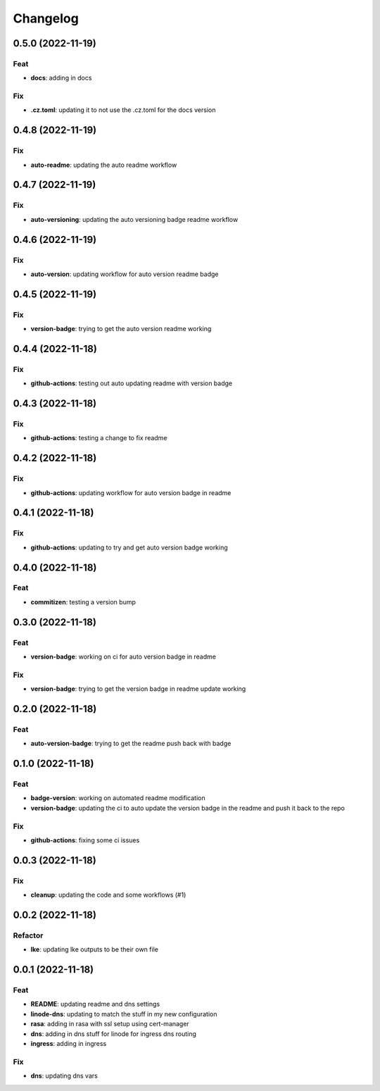 **********
Changelog
**********
0.5.0 (2022-11-19)
------------------

Feat
~~~~

-  **docs**: adding in docs

Fix
~~~

-  **.cz.toml**: updating it to not use the .cz.toml for the docs
   version

.. _section-1:

0.4.8 (2022-11-19)
------------------

.. _fix-1:

Fix
~~~

-  **auto-readme**: updating the auto readme workflow

.. _section-2:

0.4.7 (2022-11-19)
------------------

.. _fix-2:

Fix
~~~

-  **auto-versioning**: updating the auto versioning badge readme
   workflow

.. _section-3:

0.4.6 (2022-11-19)
------------------

.. _fix-3:

Fix
~~~

-  **auto-version**: updating workflow for auto version readme badge

.. _section-4:

0.4.5 (2022-11-19)
------------------

.. _fix-4:

Fix
~~~

-  **version-badge**: trying to get the auto version readme working

.. _section-5:

0.4.4 (2022-11-18)
------------------

.. _fix-5:

Fix
~~~

-  **github-actions**: testing out auto updating readme with version
   badge

.. _section-6:

0.4.3 (2022-11-18)
------------------

.. _fix-6:

Fix
~~~

-  **github-actions**: testing a change to fix readme

.. _section-7:

0.4.2 (2022-11-18)
------------------

.. _fix-7:

Fix
~~~

-  **github-actions**: updating workflow for auto version badge in
   readme

.. _section-8:

0.4.1 (2022-11-18)
------------------

.. _fix-8:

Fix
~~~

-  **github-actions**: updating to try and get auto version badge
   working

.. _section-9:

0.4.0 (2022-11-18)
------------------

.. _feat-1:

Feat
~~~~

-  **commitizen**: testing a version bump

.. _section-10:

0.3.0 (2022-11-18)
------------------

.. _feat-2:

Feat
~~~~

-  **version-badge**: working on ci for auto version badge in readme

.. _fix-9:

Fix
~~~

-  **version-badge**: trying to get the version badge in readme update
   working

.. _section-11:

0.2.0 (2022-11-18)
------------------

.. _feat-3:

Feat
~~~~

-  **auto-version-badge**: trying to get the readme push back with badge

.. _section-12:

0.1.0 (2022-11-18)
------------------

.. _feat-4:

Feat
~~~~

-  **badge-version**: working on automated readme modification
-  **version-badge**: updating the ci to auto update the version badge
   in the readme and push it back to the repo

.. _fix-10:

Fix
~~~

-  **github-actions**: fixing some ci issues

.. _section-13:

0.0.3 (2022-11-18)
------------------

.. _fix-11:

Fix
~~~

-  **cleanup**: updating the code and some workflows (#1)

.. _section-14:

0.0.2 (2022-11-18)
------------------

Refactor
~~~~~~~~

-  **lke**: updating lke outputs to be their own file

.. _section-15:

0.0.1 (2022-11-18)
------------------

.. _feat-5:

Feat
~~~~

-  **README**: updating readme and dns settings
-  **linode-dns**: updating to match the stuff in my new configuration
-  **rasa**: adding in rasa with ssl setup using cert-manager
-  **dns**: adding in dns stuff for linode for ingress dns routing
-  **ingress**: adding in ingress

.. _fix-12:

Fix
~~~

-  **dns**: updating dns vars
